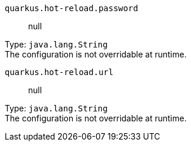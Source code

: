 
`quarkus.hot-reload.password`:: null

Type: `java.lang.String` +
The configuration is not overridable at runtime. 


`quarkus.hot-reload.url`:: null

Type: `java.lang.String` +
The configuration is not overridable at runtime. 

